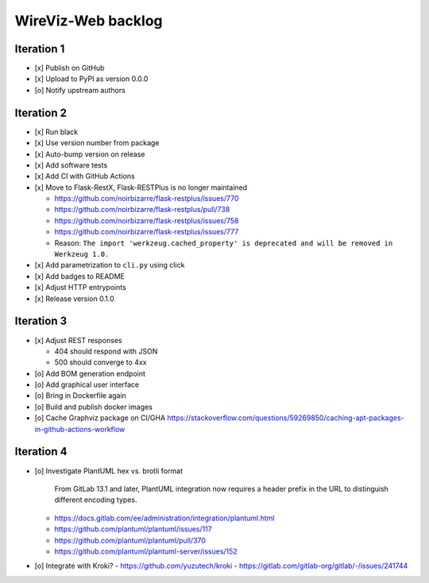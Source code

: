 *******************
WireViz-Web backlog
*******************

Iteration 1
===========
- [x] Publish on GitHub
- [x] Upload to PyPI as version 0.0.0
- [o] Notify upstream authors

Iteration 2
===========
- [x] Run black
- [x] Use version number from package
- [x] Auto-bump version on release
- [x] Add software tests
- [x] Add CI with GitHub Actions
- [x] Move to Flask-RestX, Flask-RESTPlus is no longer maintained

  - https://github.com/noirbizarre/flask-restplus/issues/770
  - https://github.com/noirbizarre/flask-restplus/pull/738
  - https://github.com/noirbizarre/flask-restplus/issues/758
  - https://github.com/noirbizarre/flask-restplus/issues/777
  - Reason: ``The import 'werkzeug.cached_property' is deprecated and will be removed in Werkzeug 1.0.``
- [x] Add parametrization to ``cli.py`` using click
- [x] Add badges to README
- [x] Adjust HTTP entrypoints
- [x] Release version 0.1.0

Iteration 3
===========
- [x] Adjust REST responses

  - 404 should respond with JSON
  - 500 should converge to 4xx
- [o] Add BOM generation endpoint
- [o] Add graphical user interface
- [o] Bring in Dockerfile again
- [o] Build and publish docker images
- [o] Cache Graphviz package on CI/GHA
  https://stackoverflow.com/questions/59269850/caching-apt-packages-in-github-actions-workflow

Iteration 4
===========
- [o] Investigate PlantUML hex vs. brotli format

    From GitLab 13.1 and later, PlantUML integration now requires a header prefix in the URL to distinguish different encoding types.

  - https://docs.gitlab.com/ee/administration/integration/plantuml.html
  - https://github.com/plantuml/plantuml/issues/117
  - https://github.com/plantuml/plantuml/pull/370
  - https://github.com/plantuml/plantuml-server/issues/152
- [o] Integrate with Kroki?
  - https://github.com/yuzutech/kroki
  - https://gitlab.com/gitlab-org/gitlab/-/issues/241744
